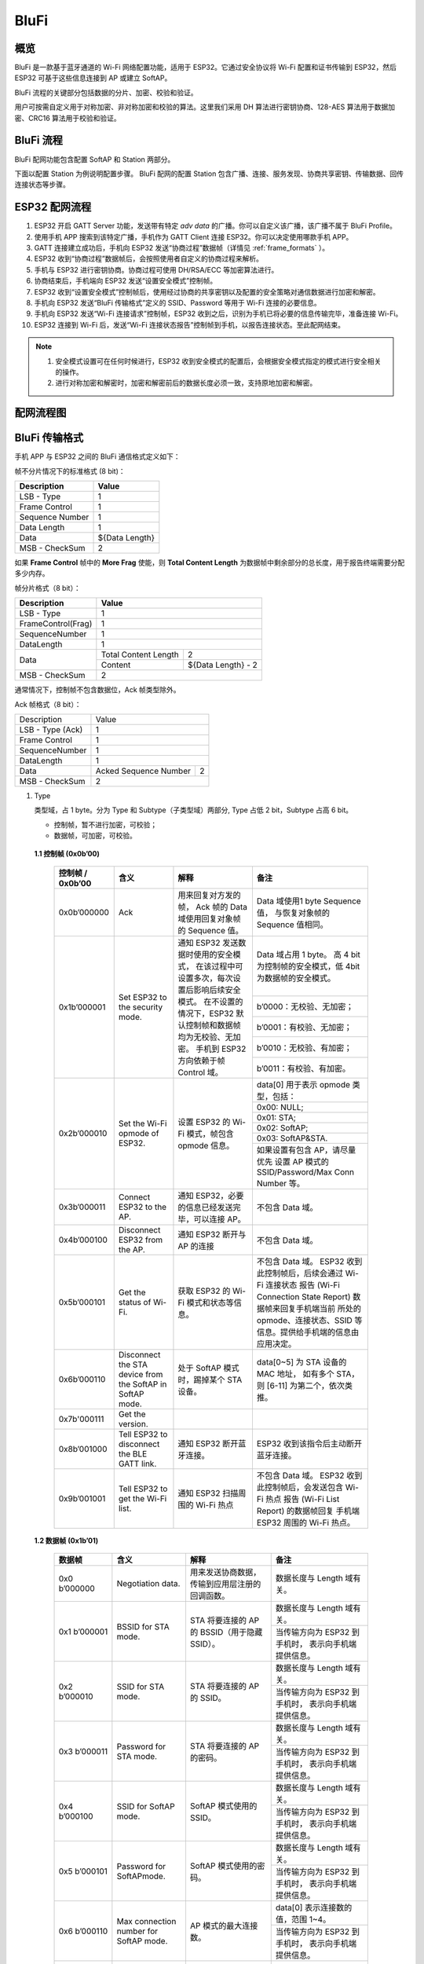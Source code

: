 BluFi
^^^^^

概览
-----
BluFi 是一款基于蓝牙通道的 Wi-Fi 网络配置功能，适用于 ESP32。它通过安全协议将 Wi-Fi 配置和证书传输到 ESP32，然后 ESP32 可基于这些信息连接到 AP 或建立 SoftAP。

BluFi 流程的关键部分包括数据的分片、加密、校验和验证。

用户可按需自定义用于对称加密、非对称加密和校验的算法。这里我们采用 DH 算法进行密钥协商、128-AES 算法用于数据加密、CRC16 算法用于校验和验证。

BluFi 流程
----------
BluFi 配网功能包含配置 SoftAP 和 Station 两部分。

下面以配置 Station 为例说明配置步骤。
BluFi 配网的配置 Station 包含广播、连接、服务发现、协商共享密钥、传输数据、回传连接状态等步骤。

ESP32 配网流程
--------------

1. ESP32 开启 GATT Server 功能，发送带有特定 *adv data* 的广播。你可以自定义该广播，该广播不属于 BluFi Profile。

2. 使用手机 APP 搜索到该特定广播，手机作为 GATT Client 连接 ESP32。你可以决定使用哪款手机 APP。

3. GATT 连接建立成功后，手机向 ESP32 发送“协商过程”数据帧（详情见 :ref:`frame_formats` ）。

4. ESP32 收到“协商过程”数据帧后，会按照使用者自定义的协商过程来解析。

5. 手机与 ESP32 进行密钥协商。协商过程可使用 DH/RSA/ECC 等加密算法进行。

6. 协商结束后，手机端向 ESP32 发送“设置安全模式”控制帧。

7. ESP32 收到“设置安全模式”控制帧后，使用经过协商的共享密钥以及配置的安全策略对通信数据进行加密和解密。

8. 手机向 ESP32 发送“BluFi 传输格式”定义的 SSID、Password 等用于 Wi-Fi 连接的必要信息。

9. 手机向 ESP32 发送“Wi-Fi 连接请求”控制帧，ESP32 收到之后，识别为手机已将必要的信息传输完毕，准备连接 Wi-Fi。

10. ESP32 连接到 Wi-Fi 后，发送“Wi-Fi 连接状态报告”控制帧到手机，以报告连接状态。至此配网结束。

.. note::

    1. 安全模式设置可在任何时候进行，ESP32 收到安全模式的配置后，会根据安全模式指定的模式进行安全相关的操作。

    2. 进行对称加密和解密时，加密和解密前后的数据长度必须一致，支持原地加密和解密。

配网流程图
-----------

.. seqdiag::
    :caption: BluFi Flow Chart
    :align: center

    seqdiag blufi {
        activation = none;
        node_width = 80;
        node_height = 60;
        edge_length = 380;
        span_height = 10;
        default_fontsize = 12; 

        Phone <- ESP32 [label="广播"];
        Phone -> ESP32 [label="建立 GATT 链接"];
        Phone <- ESP32 [label="协商密钥"];
        Phone -> ESP32 [label="协商密钥"];
        Phone -> ESP32 [label="CTRL: 设置 ESP32 手机安全模式"];
        Phone -> ESP32 [label="DATA: SSID"];
        Phone -> ESP32 [label="DATA: Password"];
        Phone -> ESP32 [label="DATA: 其他信息，如 CA 认证"];
        Phone -> ESP32 [label="CTRL: 连接到 AP"];
        Phone <- ESP32 [label="DATA: 连接状态报告"];
    }

.. _frame_formats:

BluFi 传输格式
--------------

手机 APP 与 ESP32 之间的 BluFi 通信格式定义如下：

帧不分片情况下的标准格式 (8 bit)：

+-----------------+----------------+
|   Description   |     Value      |
+=================+================+
| LSB - Type      | 1              |
+-----------------+----------------+
| Frame Control   | 1              |
+-----------------+----------------+
| Sequence Number | 1              |
+-----------------+----------------+
| Data Length     | 1              |
+-----------------+----------------+
| Data            | ${Data Length} |
+-----------------+----------------+
| MSB - CheckSum  | 2              |
+-----------------+----------------+

如果 **Frame Control** 帧中的 **More Frag** 使能，则 **Total Content Length** 为数据帧中剩余部分的总长度，用于报告终端需要分配多少内存。

帧分片格式（8 bit）：

+--------------------+-------------------------------------------+
| Description        | Value                                     |
+====================+===========================================+
| LSB - Type         | 1                                         |
+--------------------+-------------------------------------------+
| FrameControl(Frag) | 1                                         |
+--------------------+-------------------------------------------+
| SequenceNumber     | 1                                         |
+--------------------+-------------------------------------------+
| DataLength         | 1                                         |
+--------------------+----------------------+--------------------+
|                    | Total Content Length | 2                  |
+ Data               +----------------------+--------------------+
|                    | Content              | ${Data Length} - 2 |
+--------------------+----------------------+--------------------+
| MSB - CheckSum     | 2                                         |
+--------------------+-------------------------------------------+

通常情况下，控制帧不包含数据位，Ack 帧类型除外。

Ack 帧格式（8 bit）：

+------------------+--------------------------------------------+
| Description      | Value                                      |
+------------------+--------------------------------------------+
| LSB - Type (Ack) | 1                                          |
+------------------+--------------------------------------------+
| Frame Control    | 1                                          |
+------------------+--------------------------------------------+
| SequenceNumber   | 1                                          |
+------------------+--------------------------------------------+
| DataLength       | 1                                          |
+------------------+-----------------------+--------------------+
+ Data             + Acked Sequence Number + 2                  +
|                  |                       |                    |
+------------------+-----------------------+--------------------+
| MSB - CheckSum   | 2                                          |
+------------------+--------------------------------------------+ 

1. Type

   类型域，占 1 byte。分为 Type 和 Subtype（子类型域）两部分, Type 占低 2 bit，Subtype 占高 6 bit。
   
   * 控制帧，暂不进行加密，可校验；
   
   * 数据帧，可加密，可校验。

 **1.1 控制帧 (0x0b’00)** 

  +------------------+-----------------------------------+----------------------------------------------------------------+----------------------------------------------------------------------+
  | 控制帧 / 0x0b’00 | 含义                              | 解释                                                           | 备注                                                                 |
  +==================+===================================+================================================================+======================================================================+
  | 0x0b’000000      | Ack                               | 用来回复对方发的帧，                                           | Data 域使用1 byte Sequence 值，                                      |
  |                  |                                   | Ack 帧的 Data 域使用回复对象帧的 Sequence 值。                 | 与恢复对象帧的Sequence 值相同。                                      |
  +------------------+-----------------------------------+----------------------------------------------------------------+----------------------------------------------------------------------+
  | 0x1b’000001      | Set ESP32 to the security mode.   | 通知 ESP32 发送数据时使用的安全模式，                          | Data 域占用 1 byte。                                                 |
  |                  |                                   | 在该过程中可设置多次，每次设置后影响后续安全模式。             | 高 4 bit 为控制帧的安全模式，低 4bit 为数据帧的安全模式。            |
  +                  +                                   + 在不设置的情况下，ESP32 默认控制帧和数据帧均为无校验、无加密。 +----------------------------------------------------------------------+
  |                  |                                   | 手机到 ESP32 方向依赖于帧 Control 域。                         | b’0000：无校验、无加密；                                             |
  +                  +                                   +                                                                +----------------------------------------------------------------------+
  |                  |                                   |                                                                | b’0001：有校验、无加密；                                             |
  +                  +                                   +                                                                +----------------------------------------------------------------------+
  |                  |                                   |                                                                | b’0010：无校验、有加密；                                             |
  +                  +                                   +                                                                +----------------------------------------------------------------------+
  |                  |                                   |                                                                | b’0011：有校验、有加密。                                             |
  +------------------+-----------------------------------+----------------------------------------------------------------+----------------------------------------------------------------------+
  | 0x2b’000010      | Set the Wi-Fi opmode of ESP32.    | 设置 ESP32 的 Wi-Fi 模式，帧包含 opmode 信息。                 | data[0] 用于表示 opmode 类型，包括：                                 |
  +                  +                                   +                                                                +----------------------------------------------------------------------+
  |                  |                                   |                                                                | 0x00: NULL;                                                          |
  +                  +                                   +                                                                +----------------------------------------------------------------------+
  |                  |                                   |                                                                | 0x01: STA;                                                           |
  +                  +                                   +                                                                +----------------------------------------------------------------------+
  |                  |                                   |                                                                | 0x02: SoftAP;                                                        |
  +                  +                                   +                                                                +----------------------------------------------------------------------+
  |                  |                                   |                                                                | 0x03: SoftAP&STA.                                                    |
  +                  +                                   +                                                                +----------------------------------------------------------------------+
  |                  |                                   |                                                                | 如果设置有包含 AP，请尽量优先                                        |
  |                  |                                   |                                                                | 设置 AP 模式的SSID/Password/Max Conn Number 等。                     |
  +------------------+-----------------------------------+----------------------------------------------------------------+----------------------------------------------------------------------+
  | 0x3b’000011      | Connect ESP32 to the AP.          | 通知 ESP32，必要的信息已经发送完毕，可以连接 AP。              | 不包含 Data 域。                                                     |
  +------------------+-----------------------------------+----------------------------------------------------------------+----------------------------------------------------------------------+
  | 0x4b’000100      | Disconnect ESP32 from  the AP.    | 通知 ESP32 断开与 AP 的连接                                    | 不包含 Data 域。                                                     |
  +------------------+-----------------------------------+----------------------------------------------------------------+----------------------------------------------------------------------+
  | 0x5b’000101      | Get the status of Wi-Fi.          | 获取 ESP32 的 Wi-Fi 模式和状态等信息。                         | 不包含 Data 域。                                                     |
  |                  |                                   |                                                                | ESP32 收到此控制帧后，后续会通过 Wi-Fi 连接状态                      |
  |                  |                                   |                                                                | 报告 (Wi-Fi Connection State Report) 数据帧来回复手机端当前          |
  |                  |                                   |                                                                | 所处的 opmode、连接状态、SSID 等信息。提供给手机端的信息由应用决定。 |
  +------------------+-----------------------------------+----------------------------------------------------------------+----------------------------------------------------------------------+
  | 0x6b’000110      | Disconnect the STA device         | 处于 SoftAP 模式时，踢掉某个 STA 设备。                        | data[0~5] 为 STA 设备的 MAC 地址，                                   |
  |                  | from the SoftAP in SoftAP mode.   |                                                                | 如有多个 STA，则 [6-11] 为第二个，依次类推。                         |
  +------------------+-----------------------------------+----------------------------------------------------------------+----------------------------------------------------------------------+
  | 0x7b'000111      | Get the version.                  |                                                                |                                                                      |
  +------------------+-----------------------------------+----------------------------------------------------------------+----------------------------------------------------------------------+
  | 0x8b’001000      | Tell ESP32 to disconnect          | 通知 ESP32 断开蓝牙连接。                                      | ESP32 收到该指令后主动断开蓝牙连接。                                 |
  |                  | the BLE GATT link.                |                                                                |                                                                      |
  +------------------+-----------------------------------+----------------------------------------------------------------+----------------------------------------------------------------------+
  | 0x9b’001001      | Tell ESP32 to get the Wi-Fi list. | 通知 ESP32 扫描周围的 Wi-Fi 热点                               | 不包含 Data 域。                                                     |
  |                  |                                   |                                                                | ESP32 收到此控制帧后，会发送包含 Wi-Fi 热点                          |
  |                  |                                   |                                                                | 报告 (Wi-Fi List Report) 的数据帧回复                                |
  |                  |                                   |                                                                | 手机端 ESP32 周围的 Wi-Fi 热点。                                     |
  +------------------+-----------------------------------+----------------------------------------------------------------+----------------------------------------------------------------------+

 **1.2 数据帧 (0x1b’01)**

  +---------------+----------------------------------------+------------------------------------------------+------------------------------------------------------+
  | 数据帧        | 含义                                   | 解释                                           | 备注                                                 |
  +===============+========================================+================================================+======================================================+
  | 0x0 b’000000  | Negotiation data.                      | 用来发送协商数据，传输到应用层注册的回调函数。 | 数据长度与 Length 域有关。                           |
  +---------------+----------------------------------------+------------------------------------------------+------------------------------------------------------+
  | 0x1 b’000001  | BSSID for STA mode.                    | STA 将要连接的 AP 的 BSSID（用于隐藏SSID）。   | 数据长度与 Length 域有关。                           |
  +               +                                        +                                                +------------------------------------------------------+
  |               |                                        |                                                | 当传输方向为 ESP32 到手机时，                        |
  |               |                                        |                                                | 表示向手机端提供信息。                               |
  +---------------+----------------------------------------+------------------------------------------------+------------------------------------------------------+
  | 0x2 b’000010  | SSID for STA mode.                     | STA 将要连接的 AP 的 SSID。                    | 数据长度与 Length 域有关。                           |
  +               +                                        +                                                +------------------------------------------------------+
  |               |                                        |                                                | 当传输方向为 ESP32 到手机时，                        |
  |               |                                        |                                                | 表示向手机端提供信息。                               |
  +---------------+----------------------------------------+------------------------------------------------+------------------------------------------------------+
  | 0x3 b’000011  | Password for STA mode.                 | STA 将要连接的 AP 的密码。                     | 数据长度与 Length 域有关。                           |
  +               +                                        +                                                +------------------------------------------------------+
  |               |                                        |                                                | 当传输方向为 ESP32 到手机时，                        |
  |               |                                        |                                                | 表示向手机端提供信息。                               |
  +---------------+----------------------------------------+------------------------------------------------+------------------------------------------------------+
  | 0x4 b’000100  | SSID for SoftAP mode.                  | SoftAP 模式使用的 SSID。                       | 数据长度与 Length 域有关。                           |
  +               +                                        +                                                +------------------------------------------------------+
  |               |                                        |                                                | 当传输方向为 ESP32 到手机时，                        |
  |               |                                        |                                                | 表示向手机端提供信息。                               |
  +---------------+----------------------------------------+------------------------------------------------+------------------------------------------------------+
  | 0x5 b’000101  | Password for SoftAPmode.               | SoftAP 模式使用的密码。                        | 数据长度与 Length 域有关。                           |
  +               +                                        +                                                +------------------------------------------------------+
  |               |                                        |                                                | 当传输方向为 ESP32 到手机时，                        |
  |               |                                        |                                                | 表示向手机端提供信息。                               |
  +---------------+----------------------------------------+------------------------------------------------+------------------------------------------------------+
  | 0x6 b’000110  | Max connection number for SoftAP mode. | AP 模式的最大连接数。                          | data[0] 表示连接数的值，范围 1~4。                   |
  +               +                                        +                                                +------------------------------------------------------+
  |               |                                        |                                                | 当传输方向为 ESP32 到手机时，                        |
  |               |                                        |                                                | 表示向手机端提供信息。                               |
  +---------------+----------------------------------------+------------------------------------------------+------------------------------------------------------+
  | 0x7b’000111   | Authentication mode for SoftAP mode.   | AP 模式的认证模式。                            | data[0]：                                            |
  +               +                                        +                                                +------------------------------------------------------+
  |               |                                        |                                                | 0x00: OPEN;                                          |
  +               +                                        +                                                +------------------------------------------------------+
  |               |                                        |                                                | 0x01: WEP;                                           |
  +               +                                        +                                                +------------------------------------------------------+
  |               |                                        |                                                | 0x02: WPA_PSK;                                       |
  +               +                                        +                                                +------------------------------------------------------+
  |               |                                        |                                                | 0x03: WPA2_PSK;                                      |
  +               +                                        +                                                +------------------------------------------------------+
  |               |                                        |                                                | 0x04: WPA_WPA2_PSK.                                  |
  +               +                                        +                                                +------------------------------------------------------+
  |               |                                        |                                                | 当传输方向为 ESP32 到手机时，                        |
  |               |                                        |                                                | 表示向手机端提供信息。                               |
  +---------------+----------------------------------------+------------------------------------------------+------------------------------------------------------+
  | 0x8b’001000   | Channel for SoftAP mode.               | SoftAP 模式的通道数量。                        | data[0] 表示通道的数量，范围 1~14。                  |
  +               +                                        +                                                +------------------------------------------------------+
  |               |                                        |                                                | 当传输方向为 ESP32 到手机时，                        |
  |               |                                        |                                                | 表示向手机端提供信息。                               |
  +---------------+----------------------------------------+------------------------------------------------+------------------------------------------------------+
  | 0x9b’001001   | Username.                              | 使用企业级加密时，Client 端的用户名。          | 数据长度与 Length 域有关。                           |
  +---------------+----------------------------------------+------------------------------------------------+------------------------------------------------------+
  | 0xab’001010   | CA certification.                      | 进行企业级加密时使用的 CA 证书。               | 数据长度与 Length 域有关，                           |
  |               |                                        |                                                | 长度不够，可用分片。                                 |
  +---------------+----------------------------------------+------------------------------------------------+------------------------------------------------------+
  | 0xbb’001011   | Client certification.                  | 进行企业级加密时，Client 端的证书。            | 数据长度与 Length 域有关，                           |
  +               +                                        +------------------------------------------------+ 长度不够，可用分片。                                 +
  |               |                                        | 可包含或不包含私钥，由证书内容决定。           |                                                      |
  +---------------+----------------------------------------+------------------------------------------------+------------------------------------------------------+
  | 0xcb’001100   | Server certification.                  | 进行企业级加密时，Server 端的证书。            | 数据长度与 Length 域有关，                           |
  +               +                                        +------------------------------------------------+ 长度不够，可用分片。                                 +
  |               |                                        | 可包含或不包含私钥，由证书内容决定。           |                                                      |
  +---------------+----------------------------------------+------------------------------------------------+------------------------------------------------------+
  | 0xdb’001101   | Client private key.                    | 进行企业级加密时，Client 端的私钥。            | 数据长度与 Length 域有关，                           |
  |               |                                        |                                                | 长度不够，可用分片。                                 |
  +---------------+----------------------------------------+------------------------------------------------+------------------------------------------------------+
  | 0xeb’001110   | Server private key.                    | 进行企业级加密时，Server 端的私钥。            | 数据长度与 Length 域有关，                           |
  |               |                                        |                                                | 长度不够，可用分片。                                 |
  +---------------+----------------------------------------+------------------------------------------------+------------------------------------------------------+
  | 0xf b’001111  | Wi-Fi connection state report.         | 通知手机 ESP32 的 Wi-Fi 状态，                 | data[0] 表示 opmode，包括：                          |
  |               |                                        | 包括 STA状态和 SoftAP 状态，                   |                                                      |
  |               |                                        | 用于手机配置 STA 连接时的通知，                |                                                      |
  |               |                                        | 或有 STA 连接上 SoftAP 时的通知。              |                                                      |
  +               +                                        +------------------------------------------------+------------------------------------------------------+
  |               |                                        | 但收到手机询问 Wi-Fi 状态时，                  | 0x00: NULL；                                         |
  +               +                                        + 除了回复此帧外，还可回复其他数据帧。           +------------------------------------------------------+
  |               |                                        |                                                | 0x01: STA;                                           |
  +               +                                        +                                                +------------------------------------------------------+
  |               |                                        |                                                | 0x02: SoftAP;                                        |
  +               +                                        +                                                +------------------------------------------------------+
  |               |                                        |                                                | 0x03: SoftAP&STA                                     |
  +               +                                        +                                                +------------------------------------------------------+
  |               |                                        |                                                | data[1]：STA 的连接状态，                            |
  |               |                                        |                                                | 0x0 表示处于连接状态，                               |
  |               |                                        |                                                | 其他表示处于非连接状态；                             |
  +               +                                        +                                                +------------------------------------------------------+
  |               |                                        |                                                | data[2]：SoftAP 的连接状态，                         |
  |               |                                        |                                                | 即表示有多少 STA 已经连接。                          |
  +               +                                        +                                                +------------------------------------------------------+
  |               |                                        |                                                | data[3] 及以后：为按照本协议格式 SSID\BSSID 等信息。 |
  +---------------+----------------------------------------+------------------------------------------------+------------------------------------------------------+
  | 0x10 b’010000 | Version.                               |                                                | data[0]= great version                               |
  +               +                                        +                                                +------------------------------------------------------+
  |               |                                        |                                                | data[1]=sub version                                  |
  +---------------+----------------------------------------+------------------------------------------------+------------------------------------------------------+
  | 0x11 B’010001 | Wi-Fi list.                            | 通知手机 ESP32 周围的 Wi-Fi 热点列表。         | 数据帧数据格式为 Length + RSSI + SSID,               |
  |               |                                        |                                                | 数据较长时可分片发送。                               |
  +---------------+----------------------------------------+------------------------------------------------+------------------------------------------------------+
  | 0x12 B’010010 | Report error.                          | 通知手机 BluFi 过程出现异常错误。              | 0x00: sequence error;                                |
  +               +                                        +                                                +------------------------------------------------------+
  |               |                                        |                                                | 0x01: checksum error;                                |
  +               +                                        +                                                +------------------------------------------------------+
  |               |                                        |                                                | 0x02: decrypt error;                                 |
  +               +                                        +                                                +------------------------------------------------------+
  |               |                                        |                                                | 0x03: encrypt error;                                 |
  +               +                                        +                                                +------------------------------------------------------+
  |               |                                        |                                                | 0x04: init security error;                           |
  +               +                                        +                                                +------------------------------------------------------+
  |               |                                        |                                                | 0x05: dh malloc error;                               |
  +               +                                        +                                                +------------------------------------------------------+
  |               |                                        |                                                | 0x06: dh param error;                                |
  +               +                                        +                                                +------------------------------------------------------+
  |               |                                        |                                                | 0x07: read param  error;                             |
  +               +                                        +                                                +------------------------------------------------------+
  |               |                                        |                                                | 0x08: make public error.                             |
  +---------------+----------------------------------------+------------------------------------------------+------------------------------------------------------+
  | 0x13 B’010011 | Custom data.                           | 用户发送或者接收自定义数据。                   | 数据较长时可分片发送。                               |
  +---------------+----------------------------------------+------------------------------------------------+------------------------------------------------------+

2. Frame Control

   帧控制域，占 1 byte，每个 bit 表示不同含义。
   
   +----------------+-------------------------------------------------------------------------------------------------------------------------------+
   | 位             | 含义                                                                                                                          |
   +================+===============================================================================================================================+
   | 0x01           | 表示帧是否加密。                                                                                                              |
   +                +-------------------------------------------------------------------------------------------------------------------------------+
   |                | 1 表示加密，0 表示未加密。                                                                                                    |
   +                +-------------------------------------------------------------------------------------------------------------------------------+
   |                | 加密部分帧括完整的 DATA 域加密之前的明文（不帧含末尾的校验）。                                                                |
   +                +-------------------------------------------------------------------------------------------------------------------------------+
   |                | 控制帧暂不加密，故控制帧此位为 0。                                                                                            |
   +----------------+-------------------------------------------------------------------------------------------------------------------------------+
   | 0x02           | 表示帧 Data 域结尾是否帧含校验（例如 SHA1,MD5,CRC等）需要校验的数据域包括 sequcne + data length + 明文 data。                 |
   +                +-------------------------------------------------------------------------------------------------------------------------------+
   |                | 控制帧和数据帧都可以包含校验位或不包含。                                                                                      |
   +----------------+-------------------------------------------------------------------------------------------------------------------------------+
   | 0x04           | 表示数据方向。                                                                                                                |
   +                +-------------------------------------------------------------------------------------------------------------------------------+
   |                | 0 表示手机发向 ESP32；                                                                                                        |
   +                +-------------------------------------------------------------------------------------------------------------------------------+
   |                | 1 表示 ESP32 发向手机。                                                                                                       |
   +----------------+-------------------------------------------------------------------------------------------------------------------------------+
   | 0x08           | 表示是否要求对方回复 ack。                                                                                                    |
   +                +-------------------------------------------------------------------------------------------------------------------------------+
   |                | 0 表示不要求；                                                                                                                |
   +                +-------------------------------------------------------------------------------------------------------------------------------+
   |                | 1 表示要求回复 ack。                                                                                                          |
   +----------------+-------------------------------------------------------------------------------------------------------------------------------+
   | 0x10           | 表示是否有后续的数据分片。                                                                                                    |
   +                +-------------------------------------------------------------------------------------------------------------------------------+
   |                | 0 表示此帧没有后续数据分片；                                                                                                  |
   +                +-------------------------------------------------------------------------------------------------------------------------------+
   |                | 1 表示还有后续数据分片，用来传输较长的数据。                                                                                  |
   +                +-------------------------------------------------------------------------------------------------------------------------------+
   |                | 如果是 Frag 帧，则告知当前 content 部分+后续 content 部分的总长度，位于 Data 域的前 2 字节(即最大支持 64K 的 content 数据）。 |
   +----------------+-------------------------------------------------------------------------------------------------------------------------------+
   | 0x10~0x80 保留 |                                                                                                                               |
   +----------------+-------------------------------------------------------------------------------------------------------------------------------+


3. Sequence Control

   序列控制域。帧发送时，无论帧的类型是什么，序列 (Sequence) 都会自动加 1，用来防止重放攻击 (Replay Attack)。每次重现连接后，序列清零。
   
4. Length

   Data 域的长度，不包含 CheckSum。
   
5. Data

   不同的 Type 或 Subtype，Data 域的含义均不同。请参考上方表格。

6. CheckSum

   此域为 2 byte 的校验，用来校验『序列 + 数据长度 + 明文数据』。
   
ESP32 端的安全实现
------------------

1. 保证数据安全

   为了保证 Wi-Fi SSID 和密码的传输过程是安全的，需要使用对称加密算法（例如 AES、DES等）对报文进行加密。在使用对称加密算法之前，需要使用非对称加密算法（DH、RSA、ECC 等）协商出（或生成出）一个共享密钥。

2. 保证数据完整性

   保证数据完整性，需要加入校验算法（例如 SHA1、MD5、CRC 等）。

3. 身份安全（签名）

   某些算法如 RSA 可以保证身份安全。有些算法如 DH，本身不能保证身份安全，需要添加其他算法来签名。

4. 防止重放攻击 (Replay Attack)

   加入帧发送序列（Sequence），并且序列参与数据校验。

   在 ESP32 端的代码中，你可以决定和开发密钥协商等安全处理的流程参考上述流程图）。手机应用向 ESP32 发送协商数据，将传送给应用层处理。如果应用层不处理，可使用 BluFi 提供的 DH 加密算法来磋商密钥。应用层需向 BluFi 注册以下几个与安全相关的函数：

.. code-block:: c

   typedef void (*esp_blufi_negotiate_data_handler_t)(uint8_t *data, int len, uint8_t **output_data, int *output_len, bool *need_free);

该函数用来接收协商期间的正常数据 (normal data)，处理完成后，需要将待发送的数据使用 output_data 和 output_len 传出。
   
BluFi 会在调用完 negotiate_data_handler 后，发送 negotiate_data_handler 传出的 output_data。
   
这里的两个『*』，因为需要发出去的数据长度未知，所以需要函数自行分配 (malloc) 或者指向全局变量，通过 need_free 通知是否需要释放内存。
 
.. code-block:: c

   typedef int (* esp_blufi_encrypt_func_t)(uint8_t iv8, uint8_t *crypt_data, int cyprt_len);	
  
加密和解密的数据长度必须一致。其中 iv8 为帧的 8 bit 序列 (sequence)，可作为 iv 的某 8 bit 来使用。
  
.. code-block:: c
   
   typedef int (* esp_blufi_decrypt_func_t)(uint8_t iv8, uint8_t *crypt_data, int crypt_len);

加密和解密的数据长度必须一致。其中 iv8 为帧的 8 bit 序列 (sequence)，可作为 iv 的某 8 bit 来使用。
   
.. code-block:: c
   
   typedef uint16_t (*esp_blufi_checksum_func_t)(uint8_t iv8, uint8_t *data, int len);
   
该函数用来计算 CheckSum，返回值为 CheckSum 的值。BluFi 会使用该函数返回值与包末尾的 CheckSum 做比较。
      
GATT 相关说明
-------------

UUID
>>>>>

BluFi Service UUID： 0xFFFF，16 bit

BluFi （手机 -> ESP32） 特性：0xFF01，主要权限：可写

BluFi （ESP32 -> 手机） 特性：0xFF02，主要权限：可读可通知

.. note::

	1. 目前 Ack 机制已经在该 Profile 协议中定义，但是还没有代码实现。
	
	2. 其他部分均已实现。